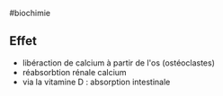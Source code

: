​#biochimie

** Effet
:PROPERTIES:
:CUSTOM_ID: effet
:END:
- libéraction de calcium à partir de l'os (ostéoclastes)
- réabsorbtion rénale calcium
- via la vitamine D : absorption intestinale
